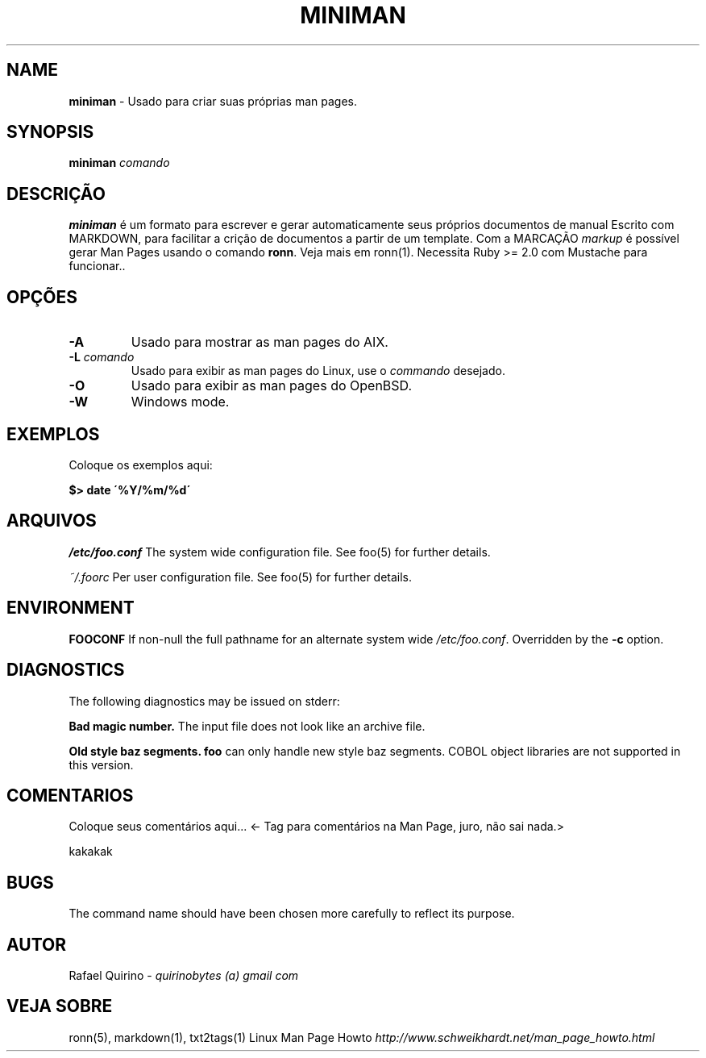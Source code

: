 .\" generated with Ronn/v0.7.3
.\" http://github.com/rtomayko/ronn/tree/0.7.3
.
.TH "MINIMAN" "1" "October 2017" "" ""
.
.SH "NAME"
\fBminiman\fR \- Usado para criar suas próprias man pages\.
.
.SH "SYNOPSIS"
\fBminiman\fR \fIcomando\fR
.
.SH "DESCRIÇÃO"
\fBminiman\fR é um formato para escrever e gerar automaticamente seus próprios documentos de manual Escrito com MARKDOWN, para facilitar a crição de documentos a partir de um template\. Com a MARCAÇÃO \fImarkup\fR é possível gerar Man Pages usando o comando \fBronn\fR\. Veja mais em ronn(1)\. Necessita Ruby >= 2\.0 com Mustache para funcionar\.\.
.
.SH "OPÇÕES"
.
.TP
\fB\-A\fR
Usado para mostrar as man pages do AIX\.
.
.TP
\fB\-L\fR \fIcomando\fR
Usado para exibir as man pages do Linux, use o \fIcommando\fR desejado\.
.
.TP
\fB\-O\fR
Usado para exibir as man pages do OpenBSD\.
.
.TP
\fB\-W\fR
Windows mode\.
.
.SH "EXEMPLOS"
Coloque os exemplos aqui:
.
.P
\fB$> date \'%Y/%m/%d\'\fR
.
.SH "ARQUIVOS"
\fI/etc/foo\.conf\fR The system wide configuration file\. See foo(5) for further details\.
.
.P
\fI~/\.foorc\fR Per user configuration file\. See foo(5) for further details\.
.
.SH "ENVIRONMENT"
\fBFOOCONF\fR If non\-null the full pathname for an alternate system wide \fI/etc/foo\.conf\fR\. Overridden by the \fB\-c\fR option\.
.
.SH "DIAGNOSTICS"
The following diagnostics may be issued on stderr:
.
.P
\fBBad magic number\.\fR The input file does not look like an archive file\.
.
.P
\fBOld style baz segments\.\fR \fBfoo\fR can only handle new style baz segments\. COBOL object libraries are not supported in this version\.
.
.SH "COMENTARIOS"
Coloque seus comentários aqui\.\.\. <\- Tag para comentários na Man Page, juro, não sai nada\.>
.
.P
kakakak
.
.SH "BUGS"
The command name should have been chosen more carefully to reflect its purpose\.
.
.SH "AUTOR"
Rafael Quirino \- \fIquirinobytes (a) gmail com\fR
.
.SH "VEJA SOBRE"
ronn(5), markdown(1), txt2tags(1) Linux Man Page Howto \fIhttp://www\.schweikhardt\.net/man_page_howto\.html\fR
